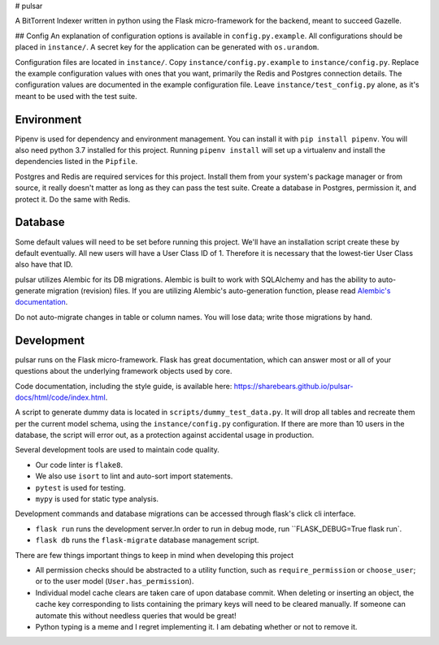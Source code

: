 # pulsar

A BitTorrent Indexer written in python using the Flask micro-framework for the backend,
meant to succeed Gazelle.

## Config
An explanation of configuration options is available in ``config.py.example``. All
configurations should be placed in ``instance/``. A secret key for the application can be 
generated with ``os.urandom``. 

Configuration files are located in ``instance/``. Copy ``instance/config.py.example`` to
``instance/config.py``. Replace the example configuration values with ones that
you want, primarily the Redis and Postgres connection details. The configuration
values are documented in the example configuration file. Leave ``instance/test_config.py``
alone, as it's meant to be used with the test suite.  

Environment
-----------
Pipenv is used for dependency and environment management. You can install it with
``pip install pipenv``. You will also need python 3.7 installed for this project.
Running ``pipenv install`` will set up a virtualenv and install the dependencies
listed in the ``Pipfile``.

Postgres and Redis are required services for this project. Install them from
your system's package manager or from source, it really doesn't matter as long
as they can pass the test suite. Create a database in Postgres, permission it,
and protect it. Do the same with Redis.  

Database
--------
Some default values will need to be set before running this project. We'll have an
installation script create these by default eventually. All new users will have a
User Class ID of 1. Therefore it is necessary that the lowest-tier User Class
also have that ID.

pulsar utilizes Alembic for its DB migrations. Alembic is built to work with SQLAlchemy
and has the ability to auto-generate migration (revision) files. If you are utilizing
Alembic's auto-generation function, please read
`Alembic's documentation <http://alembic.zzzcomputing.com/en/latest/autogenerate.html>`_.

Do not auto-migrate changes in table or column names. You will lose data; write those
migrations by hand.

Development
-----------
pulsar runs on the Flask micro-framework. Flask has great documentation, which can answer
most or all of your questions about the underlying framework objects used by core.

Code documentation, including the style guide, is available here:
https://sharebears.github.io/pulsar-docs/html/code/index.html.

A script to generate dummy data is located in ``scripts/dummy_test_data.py``. It will
drop all tables and recreate them per the current model schema, using the
``instance/config.py`` configuration. If there are more than 10 users in the database,
the script will error out, as a protection against accidental usage in production.  

Several development tools are used to maintain code quality.

- Our code linter is ``flake8``.
- We also use ``isort`` to lint and auto-sort import statements.
- ``pytest`` is used for testing.
- ``mypy`` is used for static type analysis.

Development commands and database migrations can be accessed through flask's
click cli interface.

- ``flask run`` runs the development server.In order to run in debug mode,
  run ``FLASK_DEBUG=True flask run`.
- ``flask db`` runs the ``flask-migrate`` database management script.

There are few things important things to keep in mind when developing this project

- All permission checks should be abstracted to a utility function, such as
  ``require_permission`` or ``choose_user``; or to the user model (``User.has_permission``).
- Individual model cache clears are taken care of upon database commit. When deleting
  or inserting an object, the cache key corresponding to lists containing the primary
  keys will need to be cleared manually. If someone can automate this without needless
  queries that would be great!
- Python typing is a meme and I regret implementing it. I am debating whether or not
  to remove it.

